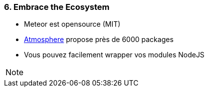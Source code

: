 === 6. Embrace the Ecosystem

* Meteor est opensource (MIT)
* https://atmospherejs.com/[Atmosphere] propose près de 6000 packages
* Vous pouvez facilement wrapper vos modules NodeJS

[NOTE.speaker]
--

--
